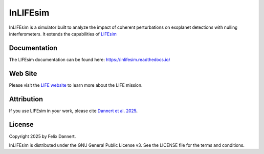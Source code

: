 =========
InLIFEsim
=========

InLIFEsim is a simulator built to analyze the impact of coherent perturbations
on exoplanet detections with nulling interferometers. It extends the
capabilities of `LIFEsim <https://github.com/fdannert/LIFEsim>`_

Documentation
-------------

The LIFEsim documentation can be found here:
`https://inlifesim.readthedocs.io/ <https://inlifesim.readthedocs.io/>`_


Web Site
--------

Please visit the `LIFE website <https://www.life-space-mission.com/>`_  to learn more about the
LIFE mission.


Attribution
-----------

If you use LIFEsim in your work, please cite
`Dannert et al. 2025 <update link>`_.


License
-------

Copyright 2025 by Felix Dannert.

InLIFEsim is distributed under the GNU General Public License v3. See the LICENSE file for the terms
and conditions.
